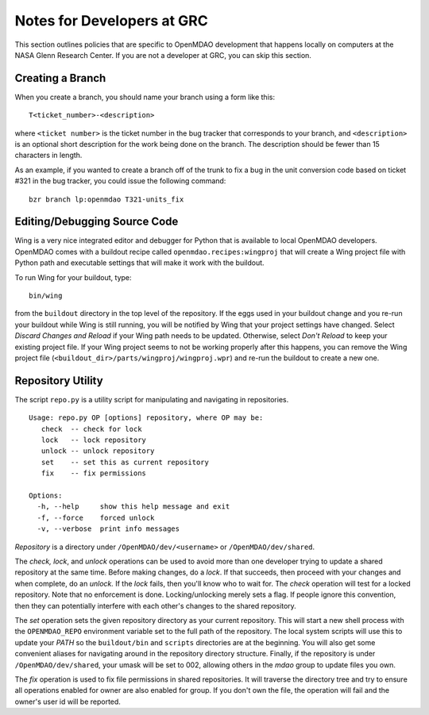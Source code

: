 
Notes for Developers at GRC
---------------------------

This section outlines policies that are specific to OpenMDAO development that
happens locally on computers at the NASA Glenn Research Center. If you
are not a developer at GRC, you can skip this section.


Creating a Branch
=================

When you create a branch, you should name your branch using a form like this:

::

    T<ticket_number>-<description>
    
where ``<ticket number>`` is the ticket number in the bug tracker that corresponds
to your branch, and ``<description>`` is an optional short description for the
work being done on the branch. The description should be fewer than 15
characters in length.
   

As an example, if you wanted to create a branch off of the trunk to fix a bug in
the unit conversion code based on ticket #321 in the bug tracker, you could issue 
the following command:

::

    bzr branch lp:openmdao T321-units_fix



.. index:: Wing

Editing/Debugging Source Code
=============================

Wing is a very nice integrated editor and debugger for Python that is available to
local OpenMDAO developers.  OpenMDAO comes with a buildout recipe called 
``openmdao.recipes:wingproj`` that will create a Wing project file with
Python path and executable settings that will make it work with the buildout.

To run Wing for your buildout, type:

::

    bin/wing
    
from the ``buildout`` directory in the top level of the repository. If the
eggs used in your buildout change and you re-run your buildout while Wing is
still running, you will be notified by Wing that your project settings have
changed. Select *Discard Changes and Reload* if your Wing path needs to be
updated. Otherwise, select *Don't Reload* to keep your existing project file.
If your Wing project seems to not be working properly after this happens, you
can remove the Wing project file
(``<buildout_dir>/parts/wingproj/wingproj.wpr``) and re-run the buildout to
create a new one.


.. index:: repo.py

Repository Utility
==================

The script ``repo.py`` is a utility script for manipulating and navigating in repositories.

::

    Usage: repo.py OP [options] repository, where OP may be:
       check  -- check for lock
       lock   -- lock repository
       unlock -- unlock repository
       set    -- set this as current repository
       fix    -- fix permissions

    Options:
      -h, --help     show this help message and exit
      -f, --force    forced unlock
      -v, --verbose  print info messages

*Repository* is a directory under ``/OpenMDAO/dev/<username>`` or
``/OpenMDAO/dev/shared``.

The *check, lock*, and *unlock* operations can be used to avoid
more than one developer trying to update a shared repository at the same time.
Before making changes, do a *lock*.  If that succeeds, then proceed with
your changes and when complete, do an *unlock.*  If the *lock* fails, then
you'll know who to wait for.  The *check* operation will test for a locked
repository.  Note that no enforcement is done.  Locking/unlocking merely
sets a flag.  If people ignore this convention, then they can potentially
interfere with each other's changes to the shared repository.

The *set* operation sets the given repository directory as your current
repository.  This will start a new shell process with the ``OPENMDAO_REPO``
environment variable set to the full path of the repository.  The local
system scripts will use this to update your *PATH* so the ``buildout/bin``
and ``scripts`` directories are at the beginning.  You will also get some
convenient aliases for navigating around in the repository directory
structure.  Finally, if the repository is under ``/OpenMDAO/dev/shared``,
your umask will be set to 002, allowing others in the *mdao* group to
update files you own.

The *fix* operation is used to fix file permissions in shared repositories.
It will traverse the directory tree and try to ensure all operations enabled
for owner are also enabled for group.  If you don't own the file,
the operation will fail and the owner's user id will be reported.

